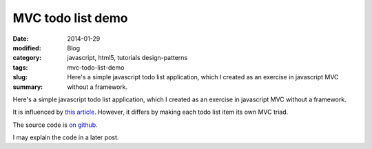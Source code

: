 MVC todo list demo
##################

:date: 2014-01-29
:modified:
:category: Blog
:tags: javascript, html5, tutorials design-patterns
:slug: mvc-todo-list-demo
:summary: Here's a simple javascript todo list application, which I created as an exercise in javascript MVC without a framework.

Here's a simple javascript todo list application, which I created as an exercise in javascript MVC without a framework.

It is influenced by `this article <http://alexatnet.com/articles/model-view-controller-mvc-javascript>`_. However, it differs by making each todo list item its own MVC triad.

The source code is `on github <https://github.com/samfrances/todo-mvc-demo>`_.

I may explain the code in a later post.

.. raw:: html

    <iframe src="http://demos.samfrances.co.uk/todo-mvc-demo/demo.html" style="border:none; width:550px; height:250px;"></iframe>


